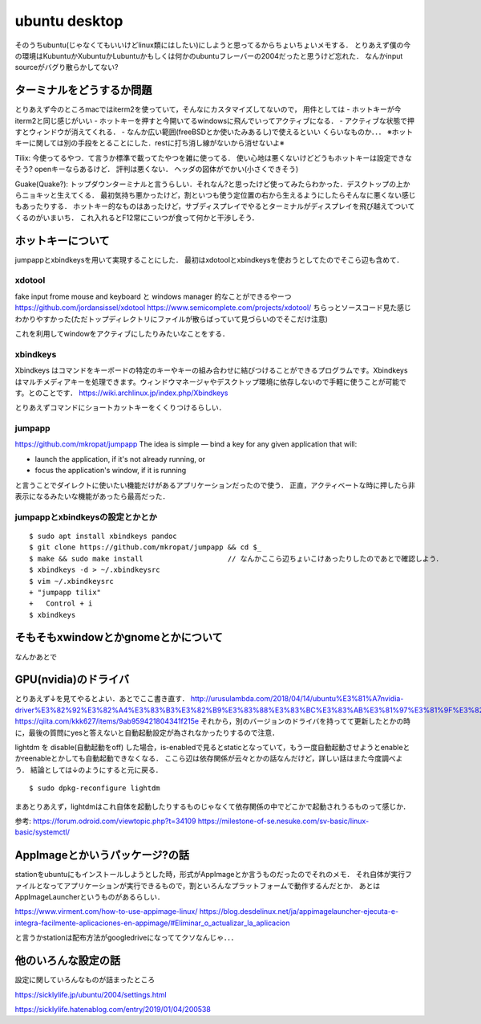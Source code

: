 =================
ubuntu desktop
=================

そのうちubuntu(じゃなくてもいいけどlinux類にはしたい)にしようと思ってるからちょいちょいメモする．
とりあえず僕の今の環境はKubuntuかXubuntuかLubuntuかもしくは何かのubuntuフレーバーの2004だったと思うけど忘れた．
なんかinput sourceがバグり散らかしてない?


ターミナルをどうするか問題
============================

とりあえず今のところmacではiterm2を使っていて，そんなにカスタマイズしてないので，
用件としては
- ホットキーが今iterm2と同じ感じがいい
- ホットキーを押すと今開いてるwindowsに飛んでいってアクティブになる．
- アクティブな状態で押すとウィンドウが消えてくれる．
- なんか広い範囲(freeBSDとか使いたみあるし)で使えるといい
くらいなものか．．．
※ホットキーに関しては別の手段をとることにした．restに打ち消し線がないから消せないよ※

Tilix: 
今使ってるやつ．て言うか標準で載ってたやつを雑に使ってる．
使い心地は悪くないけどどうもホットキーは設定できなそう? openキーならあるけど． 評判は悪くない．
ヘッダの図体がでかい(小さくできそう)

Guake(Quake?):
トップダウンターミナルと言うらしい．それなん?と思ったけど使ってみたらわかった．デスクトップの上からニョキッと生えてくる．
最初気持ち悪かったけど，割といつも使う定位置の右から生えるようにしたらそんなに悪くない感じもあったりする．
ホットキー的なものはあったけど，サブディスプレイでやるとターミナルがディスプレイを飛び越えてついてくるのがいまいち．
これ入れるとF12常にこいつが食って何かと干渉しそう．

ホットキーについて
=====================

jumpappとxbindkeysを用いて実現することにした．
最初はxdotoolとxbindkeysを使おうとしてたのでそこら辺も含めて．

xdotool
-----------

fake input frome mouse and keyboard と windows manager 的なことができるやーつ
https://github.com/jordansissel/xdotool
https://www.semicomplete.com/projects/xdotool/
ちらっとソースコード見た感じわかりやすかった(ただトップディレクトリにファイルが散らばっていて見づらいのでそこだけ注意)

これを利用してwindowをアクティブにしたりみたいなことをする．

xbindkeys
-----------

Xbindkeys はコマンドをキーボードの特定のキーやキーの組み合わせに結びつけることができるプログラムです。Xbindkeys はマルチメディアキーを処理できます。ウィンドウマネージャやデスクトップ環境に依存しないので手軽に使うことが可能です。とのことです．
https://wiki.archlinux.jp/index.php/Xbindkeys

とりあえずコマンドにショートカットキーをくくりつけるらしい．

jumpapp
---------

https://github.com/mkropat/jumpapp
The idea is simple — bind a key for any given application that will:

- launch the application, if it's not already running, or
- focus the application's window, if it is running

と言うことでダイレクトに使いたい機能だけがあるアプリケーションだったので使う．
正直，アクティベートな時に押したら非表示になるみたいな機能があったら最高だった．

jumpappとxbindkeysの設定とかとか
-------------------------------------

::

  $ sudo apt install xbindkeys pandoc
  $ git clone https://github.com/mkropat/jumpapp && cd $_
  $ make && sudo make install                    // なんかここら辺ちょいこけあったりしたのであとで確認しよう．
  $ xbindkeys -d > ~/.xbindkeysrc
  $ vim ~/.xbindkeysrc
  + "jumpapp tilix"
  +   Control + i
  $ xbindkeys



そもそもxwindowとかgnomeとかについて
======================================

なんかあとで

GPU(nvidia)のドライバ
========================

とりあえず↓を見てやるとよい．あとでここ書き直す．
http://urusulambda.com/2018/04/14/ubuntu%E3%81%A7nvidia-driver%E3%82%92%E3%82%A4%E3%83%B3%E3%82%B9%E3%83%88%E3%83%BC%E3%83%AB%E3%81%97%E3%81%9F%E3%82%89nouveau%E6%AD%A2%E3%82%81%E3%82%8D%E3%81%A3%E3%81%A6%E8%A8%80%E3%82%8F%E3%82%8C/
https://qiita.com/kkk627/items/9ab959421804341f215e
それから，別のバージョンのドライバを持ってて更新したとかの時に，最後の質問にyesと答えないと自動起動設定が為されなかったりするので注意．

lightdm を disable(自動起動をoff) した場合，is-enabledで見るとstaticとなっていて，もう一度自動起動させようとenableとかreenableとかしても自動起動できなくなる．
ここら辺は依存関係が云々とかの話なんだけど，詳しい話はまた今度調べよう．
結論としては↓のようにすると元に戻る．

::

  $ sudo dpkg-reconfigure lightdm

まあとりあえず，lightdmはこれ自体を起動したりするものじゃなくて依存関係の中でどこかで起動されうるものって感じか．

参考:
https://forum.odroid.com/viewtopic.php?t=34109
https://milestone-of-se.nesuke.com/sv-basic/linux-basic/systemctl/

AppImageとかいうパッケージ?の話
==================================

stationをubuntuにもインストールしようとした時，形式がAppImageとか言うものだったのでそれのメモ．
それ自体が実行ファイルとなってアプリケーションが実行できるもので，割といろんなプラットフォームで動作するんだとか．
あとはAppImageLauncherというものがあるらしい．

https://www.virment.com/how-to-use-appimage-linux/
https://blog.desdelinux.net/ja/appimagelauncher-ejecuta-e-integra-facilmente-aplicaciones-en-appimage/#Eliminar_o_actualizar_la_aplicacion

と言うかstationは配布方法がgoogledriveになっててクソなんじゃ．．．

他のいろんな設定の話
=====================

設定に関していろんなものが詰まったところ

https://sicklylife.jp/ubuntu/2004/settings.html

https://sicklylife.hatenablog.com/entry/2019/01/04/200538




